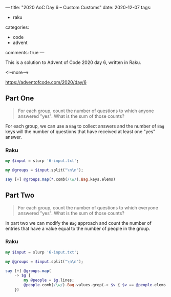 ---
title: "2020 AoC Day 6 – Custom Customs"
date: 2020-12-07
tags:
  - raku
categories:
  - code
  - advent
comments: true
---

This is a solution to Advent of Code 2020 day 6, written in Raku.

<!--more-->

[[https://adventofcode.com/2020/day/6]]

** Part One

#+begin_quote
For each group, count the number of questions to which anyone answered "yes". What is the sum of
those counts?
#+end_quote

For each group, we can use a ~Bag~ to collect answers and the number of ~Bag~ keys will the
number of questions that have received at least one "yes" answer.

*** Raku

#+begin_src raku :results output
my $input = slurp '6-input.txt';

my @groups = $input.split("\n\n");

say [+] @groups.map(*.comb(/\w/).Bag.keys.elems)
#+end_src

#+RESULTS:
: 6416

** Part Two

#+begin_quote
For each group, count the number of questions to which everyone answered "yes". What is the sum
of those counts?
#+end_quote

In part two we can modify the ~Bag~ approach and count the number of entries that have a value
equal to the number of people in the group.

*** Raku

#+begin_src raku :results output
  my $input = slurp '6-input.txt';

  my @groups = $input.split("\n\n");

  say [+] @groups.map(
      -> $g {
          my @people = $g.lines;
          @people.comb(/\w/).Bag.values.grep(-> $v { $v == @people.elems }).elems
      })
#+end_src

#+RESULTS:
: 3050

